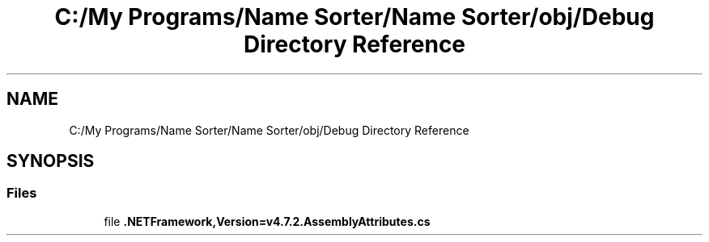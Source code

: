 .TH "C:/My Programs/Name Sorter/Name Sorter/obj/Debug Directory Reference" 3 "Name Sorter" \" -*- nroff -*-
.ad l
.nh
.SH NAME
C:/My Programs/Name Sorter/Name Sorter/obj/Debug Directory Reference
.SH SYNOPSIS
.br
.PP
.SS "Files"

.in +1c
.ti -1c
.RI "file \fB\&.NETFramework,Version=v4\&.7\&.2\&.AssemblyAttributes\&.cs\fP"
.br
.in -1c
